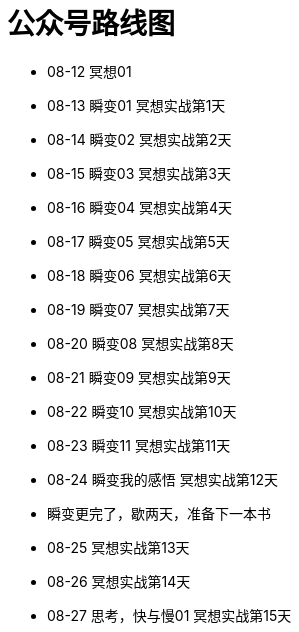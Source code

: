 = 公众号路线图
:nofooter:

* 08-12 冥想01
* 08-13 瞬变01 冥想实战第1天
* 08-14 瞬变02 冥想实战第2天
* 08-15 瞬变03 冥想实战第3天
* 08-16 瞬变04 冥想实战第4天
* 08-17 瞬变05 冥想实战第5天
* 08-18 瞬变06 冥想实战第6天
* 08-19 瞬变07 冥想实战第7天
* 08-20 瞬变08 冥想实战第8天
* 08-21 瞬变09 冥想实战第9天
* 08-22 瞬变10 冥想实战第10天
* 08-23 瞬变11 冥想实战第11天
* 08-24 瞬变我的感悟 冥想实战第12天
* 瞬变更完了，歇两天，准备下一本书
* 08-25 冥想实战第13天
* 08-26 冥想实战第14天
* 08-27 思考，快与慢01 冥想实战第15天

